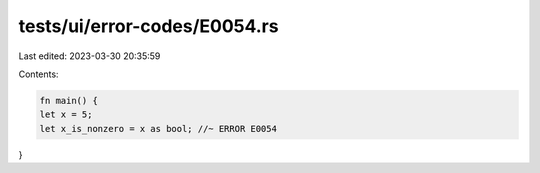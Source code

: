 tests/ui/error-codes/E0054.rs
=============================

Last edited: 2023-03-30 20:35:59

Contents:

.. code-block:: rs

    fn main() {
    let x = 5;
    let x_is_nonzero = x as bool; //~ ERROR E0054
}



